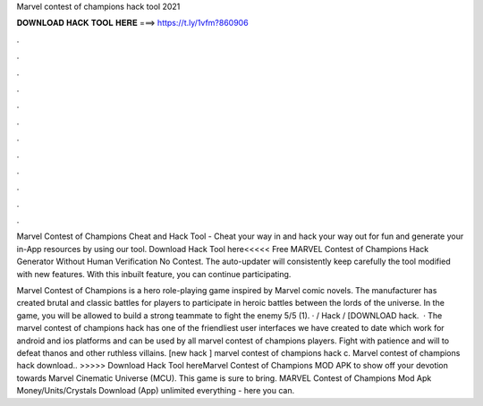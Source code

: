 Marvel contest of champions hack tool 2021



𝐃𝐎𝐖𝐍𝐋𝐎𝐀𝐃 𝐇𝐀𝐂𝐊 𝐓𝐎𝐎𝐋 𝐇𝐄𝐑𝐄 ===> https://t.ly/1vfm?860906



.



.



.



.



.



.



.



.



.



.



.



.

Marvel Contest of Champions Cheat and Hack Tool - Cheat your way in and hack your way out for fun and generate your in-App resources by using our tool. Download Hack Tool here<<<<< Free MARVEL Contest of Champions Hack Generator Without Human Verification No  Contest. The auto-updater will consistently keep carefully the tool modified with new features. With this inbuilt feature, you can continue participating.

Marvel Contest of Champions is a hero role-playing game inspired by Marvel comic novels. The manufacturer has created brutal and classic battles for players to participate in heroic battles between the lords of the universe. In the game, you will be allowed to build a strong teammate to fight the enemy 5/5 (1). · / Hack / [DOWNLOAD hack.  · The marvel contest of champions hack has one of the friendliest user interfaces we have created to date which work for android and ios platforms and can be used by all marvel contest of champions players. Fight with patience and will to defeat thanos and other ruthless villains. [new hack ] marvel contest of champions hack c. Marvel contest of champions hack download.. >>>>> Download Hack Tool hereMarvel Contest of Champions MOD APK to show off your devotion towards Marvel Cinematic Universe (MCU). This game is sure to bring. MARVEL Contest of Champions Mod Apk Money/Units/Crystals Download (App) unlimited everything - here you can.
